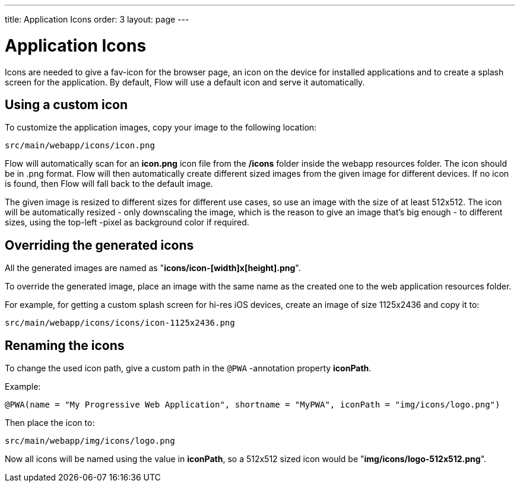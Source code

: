 ---
title: Application Icons
order: 3
layout: page
---

= Application Icons

Icons are needed to give a fav-icon for the browser page, an icon on the device for installed applications and
to create a splash screen for the application. By default, Flow will
use a default icon and serve it automatically.

== Using a custom icon

To customize the application images, copy your image to the following location:
```
src/main/webapp/icons/icon.png
```

Flow will automatically scan for an *icon.png* icon file from the */icons* folder
inside the webapp resources folder. The icon should be in .png format. Flow will then
automatically create different sized images from the given image for different
devices. If no icon is found, then Flow will fall back to the default image.

The given image is resized to different sizes for different use cases, so use an image
with the size of at least 512x512. The icon will be automatically resized - only
downscaling the image, which is the reason to give an image that's big enough - to different
sizes, using the top-left -pixel as background color if required.

== Overriding the generated icons

All the generated images are named as "*icons/icon-[width]x[height].png*".

To override the generated image, place an image with the same name as the created one to the web application
resources folder.

For example, for getting a custom splash screen for hi-res iOS devices,
create an image of size 1125x2436 and copy it to:
```
src/main/webapp/icons/icons/icon-1125x2436.png
```

== Renaming the icons

To change the used icon path, give a custom path in the `@PWA` -annotation property *iconPath*.

Example:
```
@PWA(name = "My Progressive Web Application", shortname = "MyPWA", iconPath = "img/icons/logo.png")
```

Then place the icon to:
```
src/main/webapp/img/icons/logo.png
```

Now all icons will be named using the value in *iconPath*, so a 512x512 sized icon
would be "*img/icons/logo-512x512.png*".

